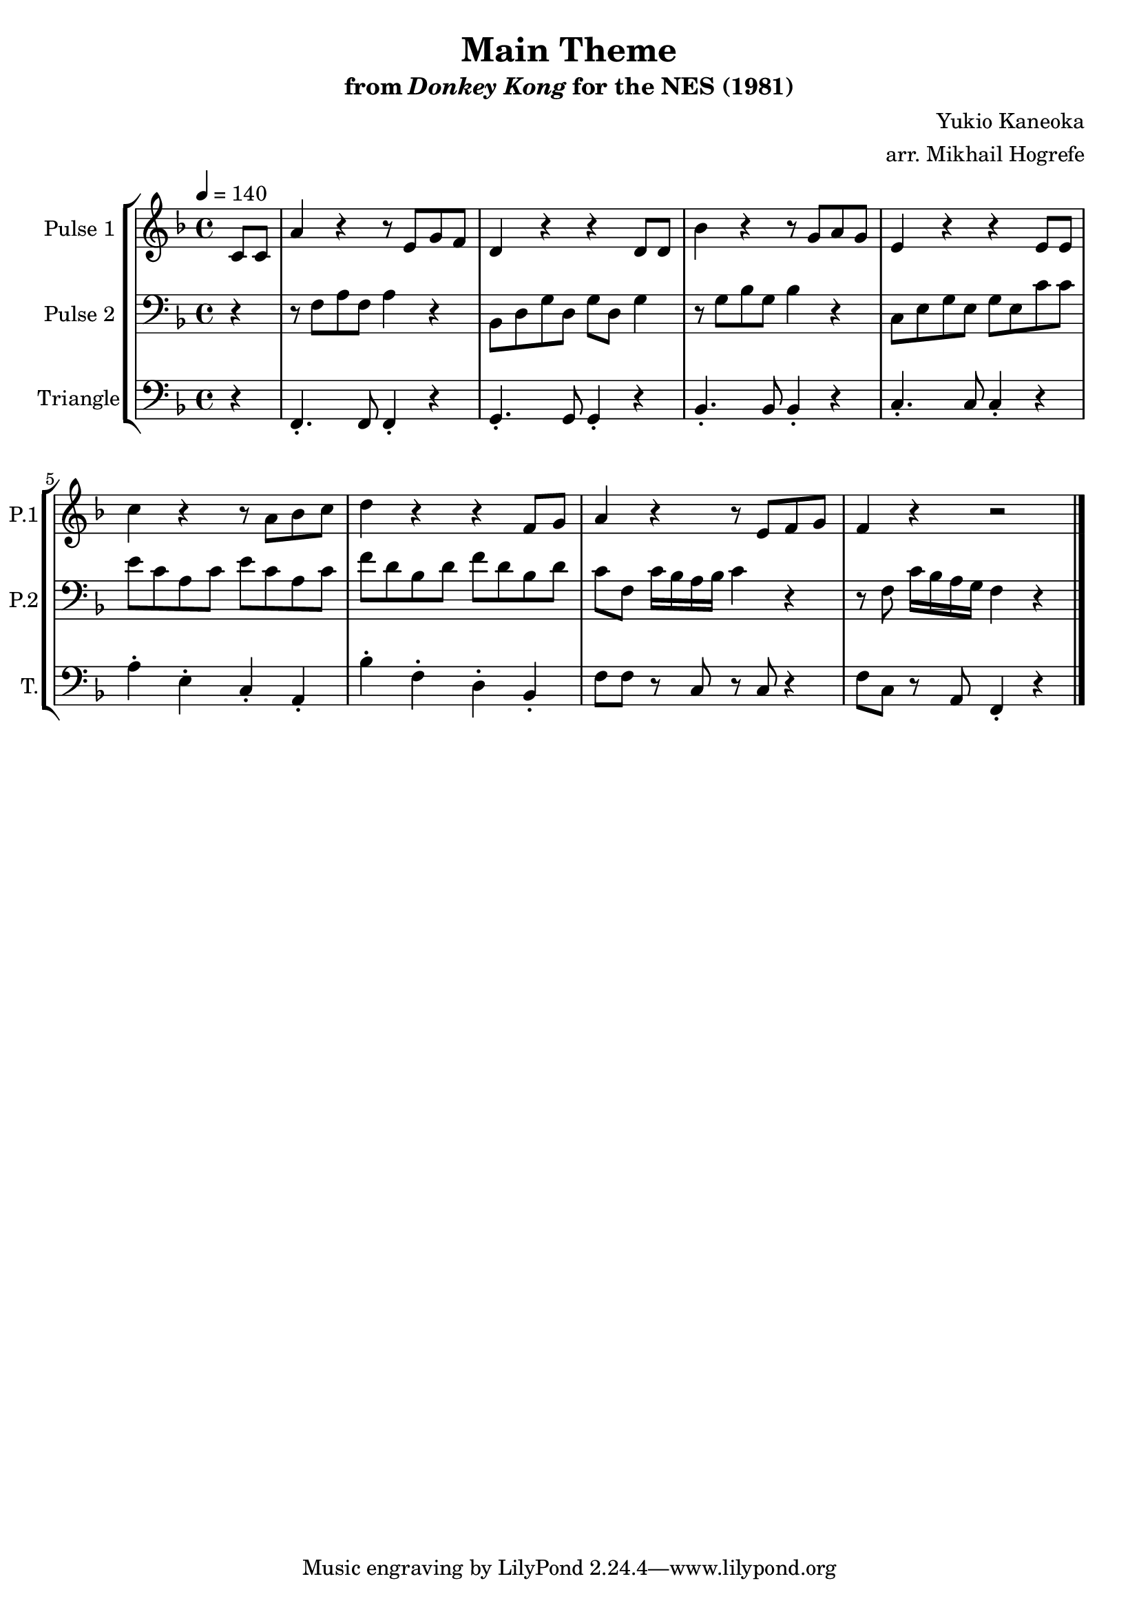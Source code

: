 \version "2.20.0"

\book {
    \header {
        title = "Main Theme"
        subtitle = \markup { "from" {\italic "Donkey Kong"} "for the NES (1981)" }
        composer = "Yukio Kaneoka"
        arranger = "arr. Mikhail Hogrefe"
    }

    \score {
        {
            \new StaffGroup <<
                \new Staff \relative c' {
                    \set Staff.instrumentName = "Pulse 1"
                    \set Staff.shortInstrumentName = "P.1"

\key f \major
\tempo 4 = 140
\partial 4 c8 c |

a'4 r4 r8 e g f |
d4 r r d8 d |
bes'4 r4 r8 g a g |
e4 r4 r e8 e |

c'4 r r8 a bes c |
d4 r r f,8 g |
a4 r r8 e f g |
f4 r r2 |
\bar "|."
                }

                \new Staff \relative c {
                    \set Staff.instrumentName = "Pulse 2"
                    \set Staff.shortInstrumentName = "P.2"

\clef bass
\key f \major

r4 |

r8 f a f a4 r |
bes,8 d g d g d g4 |
r8 g bes g bes4 r |
c,8 e g e g e c' c |

e8 c a c e c a c |
f8 d bes d f d bes d |
c8 f, c'16 bes a bes c4 r |
r8 f, c'16 bes a g f4 r |

                }

                \new Staff \relative c, {
                    \set Staff.instrumentName = "Triangle"
                    \set Staff.shortInstrumentName = "T."

\clef bass
\key f \major

r4 |

f4.-. f8 f4-. r |
g4.-. g8 g4-. r |
bes4.-. bes8 bes4-. r |
c4.-. c8 c4-. r |

a'4-. e-. c-. a-. |
bes'4-. f-. d-. bes-. |
f'8 f r c r c r4 |
f8 c r a f4-. r |

                }
            >>
        }
        \layout {
            \context {
                \Staff
                \RemoveEmptyStaves
            }
            \context {
                \DrumStaff
                \RemoveEmptyStaves
            }
        }
        \midi {}
    }
}
